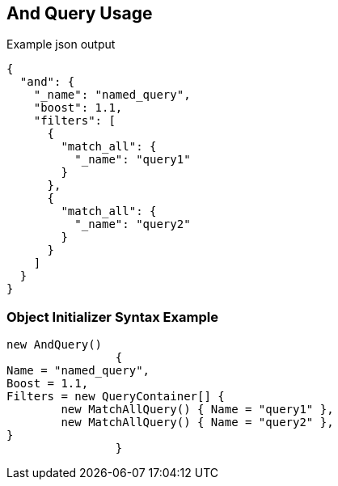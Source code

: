 :ref_current: https://www.elastic.co/guide/en/elasticsearch/reference/current

:github: https://github.com/elastic/elasticsearch-net

:imagesdir: ../../../images/

[[and-query-usage]]
== And Query Usage

[source,javascript]
.Example json output
----
{
  "and": {
    "_name": "named_query",
    "boost": 1.1,
    "filters": [
      {
        "match_all": {
          "_name": "query1"
        }
      },
      {
        "match_all": {
          "_name": "query2"
        }
      }
    ]
  }
}
----

=== Object Initializer Syntax Example

[source,csharp]
----
new AndQuery()
		{
Name = "named_query",
Boost = 1.1,
Filters = new QueryContainer[] {
	new MatchAllQuery() { Name = "query1" },
	new MatchAllQuery() { Name = "query2" },
}
		}
----


